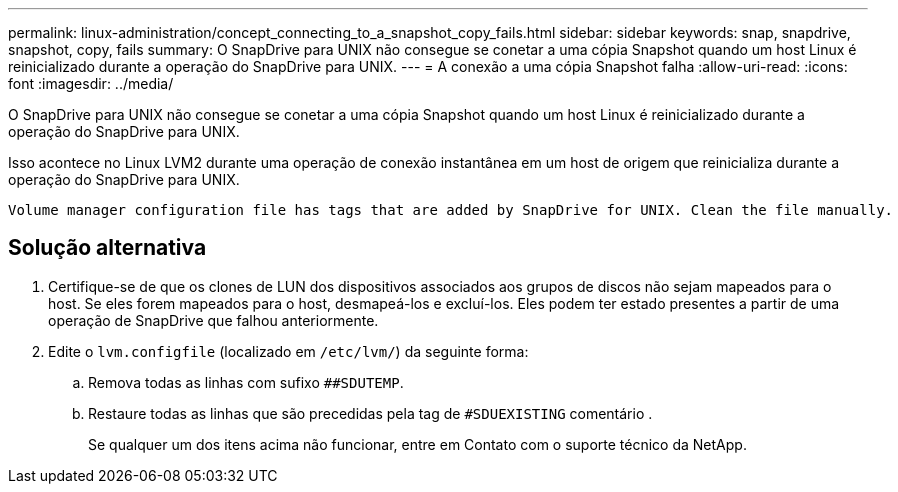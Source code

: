 ---
permalink: linux-administration/concept_connecting_to_a_snapshot_copy_fails.html 
sidebar: sidebar 
keywords: snap, snapdrive, snapshot, copy, fails 
summary: O SnapDrive para UNIX não consegue se conetar a uma cópia Snapshot quando um host Linux é reinicializado durante a operação do SnapDrive para UNIX. 
---
= A conexão a uma cópia Snapshot falha
:allow-uri-read: 
:icons: font
:imagesdir: ../media/


[role="lead"]
O SnapDrive para UNIX não consegue se conetar a uma cópia Snapshot quando um host Linux é reinicializado durante a operação do SnapDrive para UNIX.

Isso acontece no Linux LVM2 durante uma operação de conexão instantânea em um host de origem que reinicializa durante a operação do SnapDrive para UNIX.

[listing]
----
Volume manager configuration file has tags that are added by SnapDrive for UNIX. Clean the file manually.
----


== Solução alternativa

. Certifique-se de que os clones de LUN dos dispositivos associados aos grupos de discos não sejam mapeados para o host. Se eles forem mapeados para o host, desmapeá-los e excluí-los. Eles podem ter estado presentes a partir de uma operação de SnapDrive que falhou anteriormente.
. Edite o `lvm.configfile` (localizado em `/etc/lvm/`) da seguinte forma:
+
.. Remova todas as linhas com sufixo `##SDUTEMP`.
.. Restaure todas as linhas que são precedidas pela tag de `#SDUEXISTING` comentário .
+
Se qualquer um dos itens acima não funcionar, entre em Contato com o suporte técnico da NetApp.




